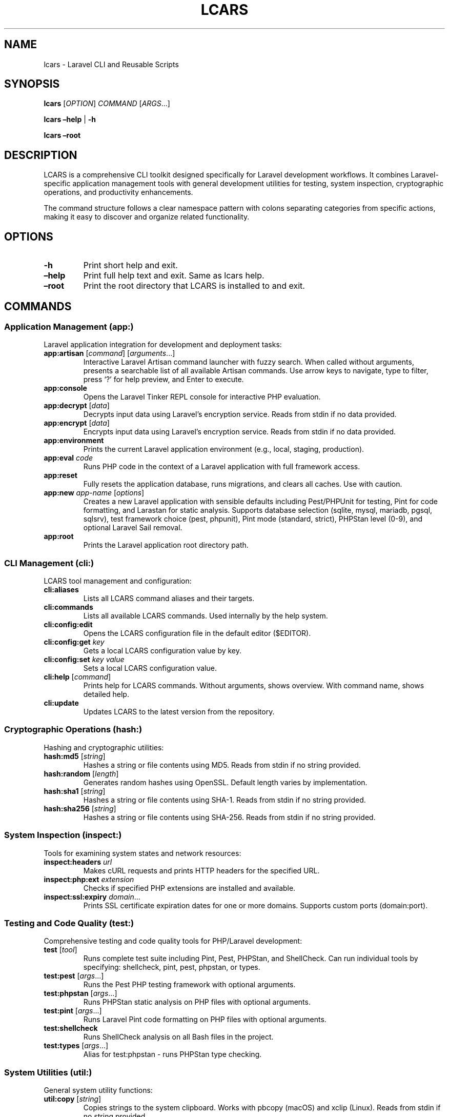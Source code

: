 .\" Automatically generated by Pandoc 3.7.0.2
.\"
.TH "LCARS" "1" "June 2025" "lcars" "User Commands"
.SH NAME
lcars \- Laravel CLI and Reusable Scripts
.SH SYNOPSIS
\f[B]lcars\f[R] [\f[I]OPTION\f[R]] \f[I]COMMAND\f[R]
[\f[I]ARGS\f[R]\&...]
.PP
\f[B]lcars\f[R] \f[B]\(enhelp\f[R] | \f[B]\-h\f[R]
.PP
\f[B]lcars\f[R] \f[B]\(enroot\f[R]
.SH DESCRIPTION
LCARS is a comprehensive CLI toolkit designed specifically for Laravel
development workflows.
It combines Laravel\-specific application management tools with general
development utilities for testing, system inspection, cryptographic
operations, and productivity enhancements.
.PP
The command structure follows a clear namespace pattern with colons
separating categories from specific actions, making it easy to discover
and organize related functionality.
.SH OPTIONS
.TP
\f[B]\-h\f[R]
Print short help and exit.
.TP
\f[B]\(enhelp\f[R]
Print full help text and exit.
Same as \f[CR]lcars help\f[R].
.TP
\f[B]\(enroot\f[R]
Print the root directory that LCARS is installed to and exit.
.SH COMMANDS
.SS Application Management (app:)
Laravel application integration for development and deployment tasks:
.TP
\f[B]app:artisan\f[R] [\f[I]command\f[R]] [\f[I]arguments\f[R]\&...]
Interactive Laravel Artisan command launcher with fuzzy search.
When called without arguments, presents a searchable list of all
available Artisan commands.
Use arrow keys to navigate, type to filter, press `?' for help preview,
and Enter to execute.
.TP
\f[B]app:console\f[R]
Opens the Laravel Tinker REPL console for interactive PHP evaluation.
.TP
\f[B]app:decrypt\f[R] [\f[I]data\f[R]]
Decrypts input data using Laravel\(cqs encryption service.
Reads from stdin if no data provided.
.TP
\f[B]app:encrypt\f[R] [\f[I]data\f[R]]
Encrypts input data using Laravel\(cqs encryption service.
Reads from stdin if no data provided.
.TP
\f[B]app:environment\f[R]
Prints the current Laravel application environment (e.g., local,
staging, production).
.TP
\f[B]app:eval\f[R] \f[I]code\f[R]
Runs PHP code in the context of a Laravel application with full
framework access.
.TP
\f[B]app:reset\f[R]
Fully resets the application database, runs migrations, and clears all
caches.
Use with caution.
.TP
\f[B]app:new\f[R] \f[I]app\-name\f[R] [\f[I]options\f[R]]
Creates a new Laravel application with sensible defaults including
Pest/PHPUnit for testing, Pint for code formatting, and Larastan for
static analysis.
Supports database selection (sqlite, mysql, mariadb, pgsql, sqlsrv),
test framework choice (pest, phpunit), Pint mode (standard, strict),
PHPStan level (0\-9), and optional Laravel Sail removal.
.TP
\f[B]app:root\f[R]
Prints the Laravel application root directory path.
.SS CLI Management (cli:)
LCARS tool management and configuration:
.TP
\f[B]cli:aliases\f[R]
Lists all LCARS command aliases and their targets.
.TP
\f[B]cli:commands\f[R]
Lists all available LCARS commands.
Used internally by the help system.
.TP
\f[B]cli:config:edit\f[R]
Opens the LCARS configuration file in the default editor ($EDITOR).
.TP
\f[B]cli:config:get\f[R] \f[I]key\f[R]
Gets a local LCARS configuration value by key.
.TP
\f[B]cli:config:set\f[R] \f[I]key\f[R] \f[I]value\f[R]
Sets a local LCARS configuration value.
.TP
\f[B]cli:help\f[R] [\f[I]command\f[R]]
Prints help for LCARS commands.
Without arguments, shows overview.
With command name, shows detailed help.
.TP
\f[B]cli:update\f[R]
Updates LCARS to the latest version from the repository.
.SS Cryptographic Operations (hash:)
Hashing and cryptographic utilities:
.TP
\f[B]hash:md5\f[R] [\f[I]string\f[R]]
Hashes a string or file contents using MD5.
Reads from stdin if no string provided.
.TP
\f[B]hash:random\f[R] [\f[I]length\f[R]]
Generates random hashes using OpenSSL.
Default length varies by implementation.
.TP
\f[B]hash:sha1\f[R] [\f[I]string\f[R]]
Hashes a string or file contents using SHA\-1.
Reads from stdin if no string provided.
.TP
\f[B]hash:sha256\f[R] [\f[I]string\f[R]]
Hashes a string or file contents using SHA\-256.
Reads from stdin if no string provided.
.SS System Inspection (inspect:)
Tools for examining system states and network resources:
.TP
\f[B]inspect:headers\f[R] \f[I]url\f[R]
Makes cURL requests and prints HTTP headers for the specified URL.
.TP
\f[B]inspect:php:ext\f[R] \f[I]extension\f[R]
Checks if specified PHP extensions are installed and available.
.TP
\f[B]inspect:ssl:expiry\f[R] \f[I]domain\f[R]\&...
Prints SSL certificate expiration dates for one or more domains.
Supports custom ports (domain:port).
.SS Testing and Code Quality (test:)
Comprehensive testing and code quality tools for PHP/Laravel
development:
.TP
\f[B]test\f[R] [\f[I]tool\f[R]]
Runs complete test suite including Pint, Pest, PHPStan, and ShellCheck.
Can run individual tools by specifying: shellcheck, pint, pest, phpstan,
or types.
.TP
\f[B]test:pest\f[R] [\f[I]args\f[R]\&...]
Runs the Pest PHP testing framework with optional arguments.
.TP
\f[B]test:phpstan\f[R] [\f[I]args\f[R]\&...]
Runs PHPStan static analysis on PHP files with optional arguments.
.TP
\f[B]test:pint\f[R] [\f[I]args\f[R]\&...]
Runs Laravel Pint code formatting on PHP files with optional arguments.
.TP
\f[B]test:shellcheck\f[R]
Runs ShellCheck analysis on all Bash files in the project.
.TP
\f[B]test:types\f[R] [\f[I]args\f[R]\&...]
Alias for test:phpstan \- runs PHPStan type checking.
.SS System Utilities (util:)
General system utility functions:
.TP
\f[B]util:copy\f[R] [\f[I]string\f[R]]
Copies strings to the system clipboard.
Works with pbcopy (macOS) and xclip (Linux).
Reads from stdin if no string provided.
.TP
\f[B]util:git:stats\f[R] [\f[I]git\-log\-options\f[R]]
Shows lines added and deleted by author in a git repo.
Displays git statistics grouped by author, showing lines added, deleted,
and net change.
All git log options are supported and passed through, such as
\(ensince=\(lq1 year ago\(rq, \(enauthor=\(lqname\(rq,
\(enuntil=\(lq2023\-12\-31\(rq, main..feature\-branch.
.TP
\f[B]util:ip\f[R] [\f[B]\-4\f[R]|\f[B]\-6\f[R]]
Gets public IP address using CloudFlare DNS.
Supports both IPv4 (default) and IPv6.
.TP
\f[B]util:paste\f[R]
Pastes contents from the system clipboard to stdout.
.TP
\f[B]util:path\f[R]
Displays the current PATH environment variable in a readable format.
.TP
\f[B]util:retry\f[R] [\f[I]options\f[R]] \f[I]command\f[R]
Retries failed commands with configurable attempts and delay.
.TP
\f[B]util:screenshot\f[R] \f[I]file\f[R]
Takes an interactive screenshot and saves it to the specified file path.
Allows selection of screen regions or windows.
Press space to capture a window, or click and drag to select a custom
region.
Screenshots are saved in PNG format.
macOS only.
.SS Standalone Commands
.TP
\f[B]completions\f[R]
Provides shell completion functionality for LCARS commands.
Used by shell completion systems.
.TP
\f[B]console\f[R]
Alias for app:console \- opens Laravel Tinker REPL.
.TP
\f[B]docs\f[R] [\f[I]search\-term\f[R]]
Opens Laravel documentation pages in the default browser.
Supports search.
.TP
\f[B]help\f[R] [\f[I]command\f[R]]
General help system for LCARS commands.
Shows command overview or detailed help for specific commands.
.SH EXAMPLES
.TP
Create new Laravel application:
\f[B]lcars app:new\f[R] myapp \(endatabase=mysql
\(entest\-framework=pest
.TP
Launch interactive Artisan command selector:
\f[B]lcars app:artisan\f[R]
.TP
Run specific Artisan command:
\f[B]lcars app:artisan\f[R] migrate:status
.TP
Hash a string with SHA\-256:
\f[B]echo\f[R] \(lqhello world\(rq \f[B]|\f[R] \f[B]lcars
hash:sha256\f[R]
.TP
Check SSL certificate expiration:
\f[B]lcars inspect:ssl:expiry\f[R] example.com google.com:443
.TP
Run complete test suite:
\f[B]lcars test\f[R]
.TP
Run only PHP code style checks:
\f[B]lcars test\f[R] pint
.TP
Copy text to clipboard:
\f[B]lcars util:copy\f[R] \(lqImportant text to save\(rq
.TP
Get public IP address:
\f[B]lcars util:ip\f[R]
.TP
Open Laravel Tinker console:
\f[B]lcars console\f[R]
.TP
Take an interactive screenshot:
\f[B]lcars util:screenshot\f[R] \(ti/Desktop/screenshot.png
.TP
Get help for a specific command:
\f[B]lcars help\f[R] app:artisan
.SH ENVIRONMENT
.TP
\f[B]LCARS_DEBUG\f[R]
When set, enables debug mode with verbose script execution tracing.
.TP
\f[B]EDITOR\f[R]
Used by cli:config:edit to determine which editor to open configuration
files with.
.SH FILES
.TP
\f[B]\(ti/.lcars/config\f[R]
User configuration file for LCARS settings.
.TP
**$_LCARS_ROOT/libexec/**
Directory containing all LCARS command implementations.
.TP
**$_LCARS_ROOT/share/lcars/stdlib.sh**
Standard library functions used by LCARS commands.
.SH EXIT STATUS
.TP
\f[B]0\f[R]
Success
.TP
\f[B]1\f[R]
General error (command not found, invalid arguments, etc.)
.TP
\f[B]2\f[R]
Command\-specific error (test failures, network issues, etc.)
.SH REPORTING BUGS
Report bugs and issues at: \c
.UR https://github.com/built-fast/lcars/issues
.UE \c
.SH AUTHORS
Written by the BuiltFast.com team.
.SH LICENSE
MIT License
.PP
Copyright (c) 2025 BuiltFast.com
.PP
Permission is hereby granted, free of charge, to any person obtaining a
copy of this software and associated documentation files (the
\(lqSoftware\(rq), to deal in the Software without restriction,
including without limitation the rights to use, copy, modify, merge,
publish, distribute, sublicense, and/or sell copies of the Software, and
to permit persons to whom the Software is furnished to do so, subject to
the following conditions:
.PP
The above copyright notice and this permission notice shall be included
in all copies or substantial portions of the Software.
.PP
THE SOFTWARE IS PROVIDED \(lqAS IS\(rq, WITHOUT WARRANTY OF ANY KIND,
EXPRESS OR IMPLIED, INCLUDING BUT NOT LIMITED TO THE WARRANTIES OF
MERCHANTABILITY, FITNESS FOR A PARTICULAR PURPOSE AND NONINFRINGEMENT.
IN NO EVENT SHALL THE AUTHORS OR COPYRIGHT HOLDERS BE LIABLE FOR ANY
CLAIM, DAMAGES OR OTHER LIABILITY, WHETHER IN AN ACTION OF CONTRACT,
TORT OR OTHERWISE, ARISING FROM, OUT OF OR IN CONNECTION WITH THE
SOFTWARE OR THE USE OR OTHER DEALINGS IN THE SOFTWARE.
.SH SEE ALSO
\f[B]artisan\f[R](1), \f[B]composer\f[R](1), \f[B]php\f[R](1)
.PP
Laravel Documentation: \c
.UR https://laravel.com/docs
.UE \c

